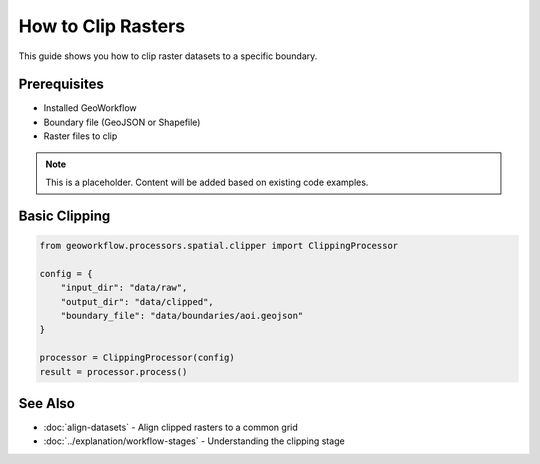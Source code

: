 How to Clip Rasters
===================

This guide shows you how to clip raster datasets to a specific boundary.

Prerequisites
-------------

* Installed GeoWorkflow
* Boundary file (GeoJSON or Shapefile)
* Raster files to clip

.. note::
   
   This is a placeholder. Content will be added based on existing code examples.

Basic Clipping
--------------

.. code-block:: python

   from geoworkflow.processors.spatial.clipper import ClippingProcessor
   
   config = {
       "input_dir": "data/raw",
       "output_dir": "data/clipped",
       "boundary_file": "data/boundaries/aoi.geojson"
   }
   
   processor = ClippingProcessor(config)
   result = processor.process()

See Also
--------

* :doc:`align-datasets` - Align clipped rasters to a common grid
* :doc:`../explanation/workflow-stages` - Understanding the clipping stage
